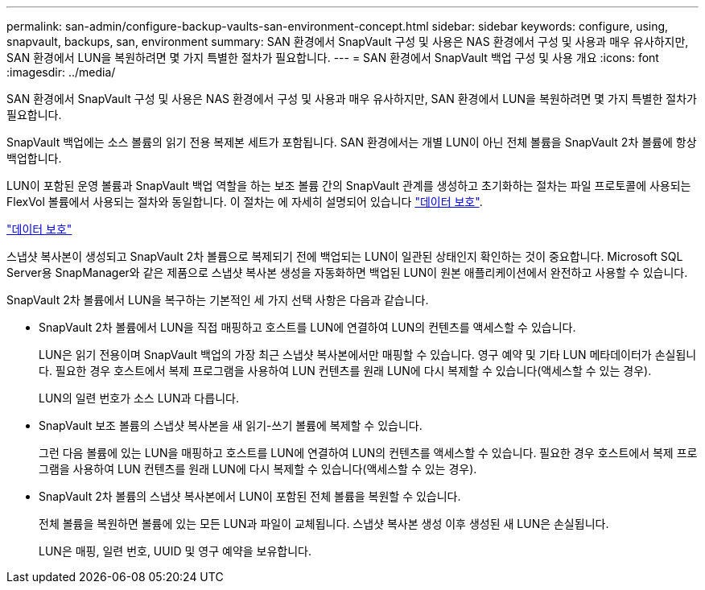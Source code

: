---
permalink: san-admin/configure-backup-vaults-san-environment-concept.html 
sidebar: sidebar 
keywords: configure, using, snapvault, backups, san, environment 
summary: SAN 환경에서 SnapVault 구성 및 사용은 NAS 환경에서 구성 및 사용과 매우 유사하지만, SAN 환경에서 LUN을 복원하려면 몇 가지 특별한 절차가 필요합니다. 
---
= SAN 환경에서 SnapVault 백업 구성 및 사용 개요
:icons: font
:imagesdir: ../media/


[role="lead"]
SAN 환경에서 SnapVault 구성 및 사용은 NAS 환경에서 구성 및 사용과 매우 유사하지만, SAN 환경에서 LUN을 복원하려면 몇 가지 특별한 절차가 필요합니다.

SnapVault 백업에는 소스 볼륨의 읽기 전용 복제본 세트가 포함됩니다. SAN 환경에서는 개별 LUN이 아닌 전체 볼륨을 SnapVault 2차 볼륨에 항상 백업합니다.

LUN이 포함된 운영 볼륨과 SnapVault 백업 역할을 하는 보조 볼륨 간의 SnapVault 관계를 생성하고 초기화하는 절차는 파일 프로토콜에 사용되는 FlexVol 볼륨에서 사용되는 절차와 동일합니다. 이 절차는 에 자세히 설명되어 있습니다 link:../data-protection/index.html["데이터 보호"].

link:../data-protection/index.html["데이터 보호"]

스냅샷 복사본이 생성되고 SnapVault 2차 볼륨으로 복제되기 전에 백업되는 LUN이 일관된 상태인지 확인하는 것이 중요합니다. Microsoft SQL Server용 SnapManager와 같은 제품으로 스냅샷 복사본 생성을 자동화하면 백업된 LUN이 원본 애플리케이션에서 완전하고 사용할 수 있습니다.

SnapVault 2차 볼륨에서 LUN을 복구하는 기본적인 세 가지 선택 사항은 다음과 같습니다.

* SnapVault 2차 볼륨에서 LUN을 직접 매핑하고 호스트를 LUN에 연결하여 LUN의 컨텐츠를 액세스할 수 있습니다.
+
LUN은 읽기 전용이며 SnapVault 백업의 가장 최근 스냅샷 복사본에서만 매핑할 수 있습니다. 영구 예약 및 기타 LUN 메타데이터가 손실됩니다. 필요한 경우 호스트에서 복제 프로그램을 사용하여 LUN 컨텐츠를 원래 LUN에 다시 복제할 수 있습니다(액세스할 수 있는 경우).

+
LUN의 일련 번호가 소스 LUN과 다릅니다.

* SnapVault 보조 볼륨의 스냅샷 복사본을 새 읽기-쓰기 볼륨에 복제할 수 있습니다.
+
그런 다음 볼륨에 있는 LUN을 매핑하고 호스트를 LUN에 연결하여 LUN의 컨텐츠를 액세스할 수 있습니다. 필요한 경우 호스트에서 복제 프로그램을 사용하여 LUN 컨텐츠를 원래 LUN에 다시 복제할 수 있습니다(액세스할 수 있는 경우).

* SnapVault 2차 볼륨의 스냅샷 복사본에서 LUN이 포함된 전체 볼륨을 복원할 수 있습니다.
+
전체 볼륨을 복원하면 볼륨에 있는 모든 LUN과 파일이 교체됩니다. 스냅샷 복사본 생성 이후 생성된 새 LUN은 손실됩니다.

+
LUN은 매핑, 일련 번호, UUID 및 영구 예약을 보유합니다.


